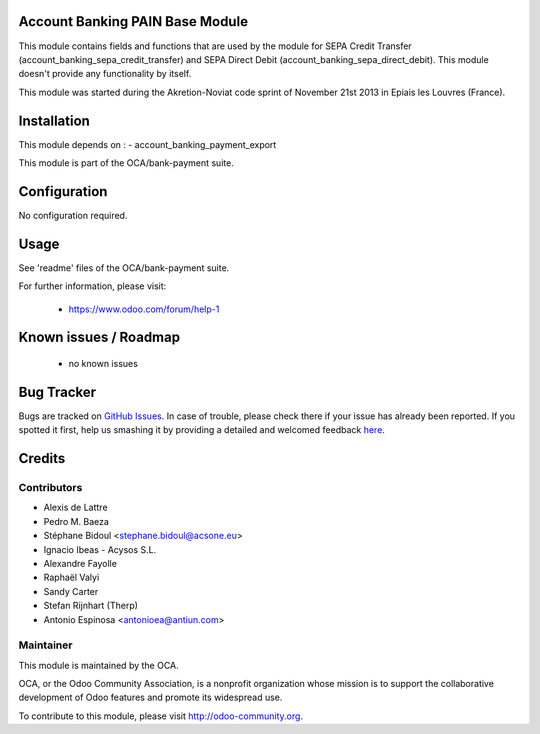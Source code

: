 .. image:: https://img.shields.io/badge/licence-AGPL--3-blue.svg
    :alt: License: AGPL-3

Account Banking PAIN Base Module
================================

This module contains fields and functions that are used by the module for SEPA
Credit Transfer (account_banking_sepa_credit_transfer) and SEPA Direct Debit
(account_banking_sepa_direct_debit). This module doesn't provide any
functionality by itself.

This module was started during the Akretion-Noviat code sprint of November
21st 2013 in Epiais les Louvres (France).

Installation
============

This module depends on :
- account_banking_payment_export

This module is part of the OCA/bank-payment suite.

Configuration
=============

No configuration required.

Usage
=====

See 'readme' files of the OCA/bank-payment suite.


For further information, please visit:

 * https://www.odoo.com/forum/help-1

Known issues / Roadmap
======================

 * no known issues

Bug Tracker
===========

Bugs are tracked on `GitHub Issues <https://github.com/OCA/bank-payment/issues>`_.
In case of trouble, please check there if your issue has already been reported.
If you spotted it first, help us smashing it by providing a detailed and welcomed feedback
`here <https://github.com/OCA/bank-payment/issues/new?body=module:%20account_banking_pain_base%0Aversion:%208.0%0A%0A**Steps%20to%20reproduce**%0A-%20...%0A%0A**Current%20behavior**%0A%0A**Expected%20behavior**>`_.

Credits
=======

Contributors
------------

* Alexis de Lattre
* Pedro M. Baeza
* Stéphane Bidoul		<stephane.bidoul@acsone.eu>
* Ignacio Ibeas - Acysos S.L.
* Alexandre Fayolle
* Raphaël Valyi
* Sandy Carter
* Stefan Rijnhart (Therp)
* Antonio Espinosa <antonioea@antiun.com>

Maintainer
----------

.. image:: http://odoo-community.org/logo.png
   :alt: Odoo Community Association
   :target: http://odoo-community.org

This module is maintained by the OCA.

OCA, or the Odoo Community Association, is a nonprofit organization whose mission is to support the collaborative development of Odoo features and promote its widespread use.

To contribute to this module, please visit http://odoo-community.org.


